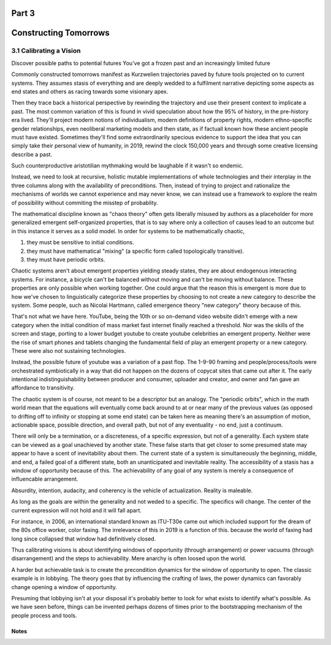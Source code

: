 Part 3
======
Constructing Tomorrows
======================

3.1 Calibrating a Vision
------------------------

Discover possible paths to potential futures
You've got a frozen past and an increasingly limited future

Commonly constructed tomorrows manifest as Kurzwelien trajectories paved by future tools projected on to current systems. They assumes stasis of everything and are deeply wedded to a fulfilment narrative depicting some aspects as end states and others as racing towards some visionary apex.

Then they trace back a historical perspective by rewinding the trajectory and use their present context to implicate a past. The most common variation of this is found in vivid speculation about how the 95% of history, in the pre-history era lived. They'll project modern notions of individualism, modern definitions of property rights, modern ethno-specific gender relationships, even neoliberal marketing models and then state, as if factuall known how these ancient people must have existed.  Sometimes they'll find some extraordinarily specious evidence to support the idea that you can simply take their personal view of humanity, in 2019, rewind the clock 150,000 years and through some creative licensing describe a past.

Such counterproductive aristotilian mythmaking would be laughable if it wasn't so endemic.

Instead, we need to look at recursive, holistic mutable implementations of whole technologies and their interplay in the three columns along with the availability of preconditions.  Then, instead of trying to project and rationalize the mechanisms of worlds we cannot experience and may never know, we can instead use a framework to explore the realm of possibility without commiting the misstep of probablity. 

The mathematical discipline known as "chaos theory" often gets liberally misused by authors as a placeholder for more generalized emergent self-organized properties, that is to say where only a collection of causes lead to an outcome but in this instance it serves as a solid model. In order for systems to be mathematically chaotic, 

1. they must be sensitive to initial conditions.

2. they must have mathematical "mixing" (a specific form called topologically transitive).

3. they must have periodic orbits.

Chaotic systems aren't about emergent properties yielding steady states, they are about endogenous interacting systems. For instance, a bicycle can't be balanced without moving and can't be moving without balance. These properties are only possible when working together. One could argue that the reason this is emergent is more due to how we've chosen to linguistically categorize these properties by choosing to not create a new category to describe the system. Some people, such as Nicolai Hartmann, called emergence theory "new category" theory because of this.

That's not what we have here. YouTube, being the 10th or so on-demand video website didn't emerge with a new category when the initial condition of mass market fast internet finally reached a threshold. Nor was the skills of the screen and stage, porting to a lower budget youtube to create youtube celebrities an emergent property. Neither were the rise of smart phones and tablets changing the fundamental field of play an emergent property or a new category. These were also not sustaining technologies. 

Instead, the possible future of youtube was a variation of a past flop. The 1-9-90 framing and people/process/tools were orchestrated symbiotically in a way that did not happen on the dozens of copycat sites that came out after it.  The early intentional indistinguishability between producer and consumer, uploader and creator, and owner and fan gave an affordance to transitivity.

The chaotic system is of course, not meant to be a descriptor but an analogy. The "periodic orbits", which in the math world mean that the equations will eventually come back around to at or near many of the previous values (as opposed to drifting off to infinity or stopping at some end state) can be taken here as meaning there's an assumption of motion, actionable space, possible direction, and overall path, but not of any eventuality - no end, just a continuum.

There will only be a termination, or a discreteness, of a specific expression, but not of a generality. Each system state can be viewed as a goal unachieved by another state. These false starts that get closer to some presumed state may appear to have a scent of inevitability about them.  The current state of a system is simultaneously the beginning, middle, and end, a failed goal of a different state, both an unanticipated and inevitable reality.  The accessibility of a stasis has a window of opportunity because of this. The achievability of any goal of any system is merely a consequence of influencable arrangement.  

Absurdity, intention, audacity, and coherency is the vehicle of actualization. Reality is maleable.

As long as the goals are within the generality and not weded to a specific.  The specifics will change. The center of the current expression will not hold and it will fall apart. 

For instance, in 2006, an international standard known as ITU-T30e came out which included support for the dream of the 80s office worker, color faxing. The irrelevance of this in 2019 is a function of this. because the world of faxing had long since collapsed that window had definitively closed.

Thus calibrating visions is about identifying windows of opportunity (through arrangement) or power vacuums (through disarrangement) and the steps to achievability.  Mere anarchy is often loosed upon the world.


A harder but achievable task is to create the precondition dynamics for the window of opportunity to open. The classic example is in lobbying. The theory goes that by influencing the crafting of laws, the power dynamics can favorably change opening a window of opportunity.

Presuming that lobbying isn't at your disposal it's probably better to look for what exists to identify what's possible.
As we have seen before, things can be invented perhaps dozens of times prior to the bootstrapping mechanism of the people process and tools.

Notes
*****
